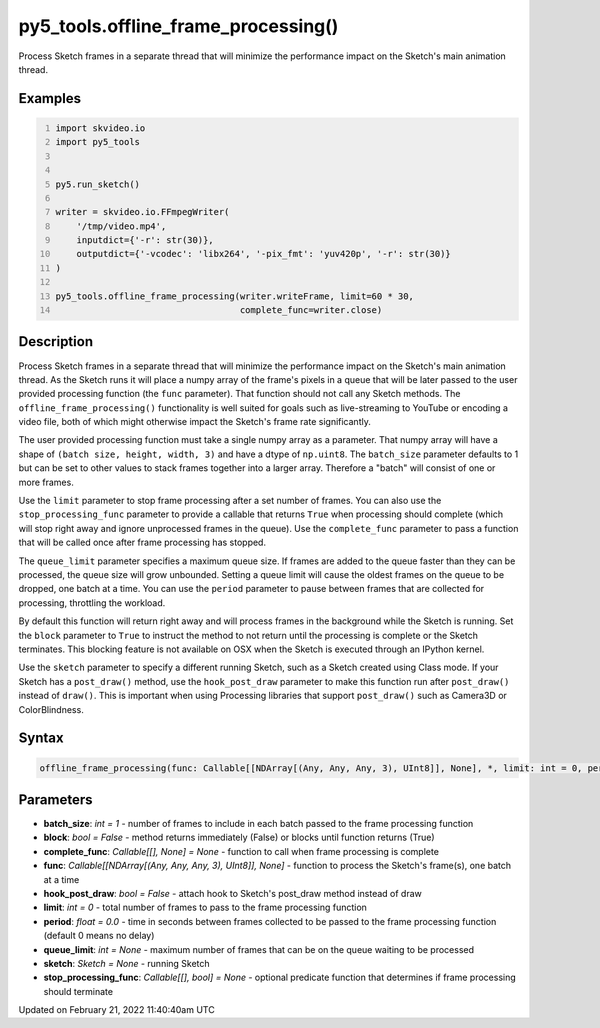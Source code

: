 py5_tools.offline_frame_processing()
====================================

Process Sketch frames in a separate thread that will minimize the performance impact on the Sketch's main animation thread.

Examples
--------

.. raw:: html

    <div class="example-table">

.. raw:: html

    <div class="example-row"><div class="example-cell-image">

.. raw:: html

    </div><div class="example-cell-code">

.. code:: python
    :number-lines:

    import skvideo.io
    import py5_tools


    py5.run_sketch()

    writer = skvideo.io.FFmpegWriter(
        '/tmp/video.mp4',
        inputdict={'-r': str(30)},
        outputdict={'-vcodec': 'libx264', '-pix_fmt': 'yuv420p', '-r': str(30)}
    )

    py5_tools.offline_frame_processing(writer.writeFrame, limit=60 * 30,
                                       complete_func=writer.close)

.. raw:: html

    </div></div>

.. raw:: html

    </div>

Description
-----------

Process Sketch frames in a separate thread that will minimize the performance impact on the Sketch's main animation thread. As the Sketch runs it will place a numpy array of the frame's pixels in a queue that will be later passed to the user provided processing function (the ``func`` parameter). That function should not call any Sketch methods. The ``offline_frame_processing()`` functionality is well suited for goals such as live-streaming to YouTube or encoding a video file, both of which might otherwise impact the Sketch's frame rate significantly.

The user provided processing function must take a single numpy array as a parameter. That numpy array will have a shape of ``(batch size, height, width, 3)`` and have a dtype of ``np.uint8``. The ``batch_size`` parameter defaults to 1 but can be set to other values to stack frames together into a larger array. Therefore a "batch" will consist of one or more frames.

Use the ``limit`` parameter to stop frame processing after a set number of frames. You can also use the ``stop_processing_func`` parameter to provide a callable that returns ``True`` when processing should complete (which will stop right away and ignore unprocessed frames in the queue). Use the ``complete_func`` parameter to pass a function that will be called once after frame processing has stopped.

The ``queue_limit`` parameter specifies a maximum queue size. If frames are added to the queue faster than they can be processed, the queue size will grow unbounded. Setting a queue limit will cause the oldest frames on the queue to be dropped, one batch at a time. You can use the ``period`` parameter to pause between frames that are collected for processing, throttling the workload.

By default this function will return right away and will process frames in the background while the Sketch is running. Set the ``block`` parameter to ``True`` to instruct the method to not return until the processing is complete or the Sketch terminates. This blocking feature is not available on OSX when the Sketch is executed through an IPython kernel.

Use the ``sketch`` parameter to specify a different running Sketch, such as a Sketch created using Class mode. If your Sketch has a ``post_draw()`` method, use the ``hook_post_draw`` parameter to make this function run after ``post_draw()`` instead of ``draw()``. This is important when using Processing libraries that support ``post_draw()`` such as Camera3D or ColorBlindness.

Syntax
------

.. code:: python

    offline_frame_processing(func: Callable[[NDArray[(Any, Any, Any, 3), UInt8]], None], *, limit: int = 0, period: float = 0.0, batch_size: int = 1, complete_func: Callable[[], None] = None, stop_processing_func: Callable[[], bool] = None, sketch: Sketch = None, hook_post_draw: bool = False, queue_limit: int = None, block: bool = False) -> None

Parameters
----------

* **batch_size**: `int = 1` - number of frames to include in each batch passed to the frame processing function
* **block**: `bool = False` - method returns immediately (False) or blocks until function returns (True)
* **complete_func**: `Callable[[], None] = None` - function to call when frame processing is complete
* **func**: `Callable[[NDArray[(Any, Any, Any, 3), UInt8]], None]` - function to process the Sketch's frame(s), one batch at a time
* **hook_post_draw**: `bool = False` - attach hook to Sketch's post_draw method instead of draw
* **limit**: `int = 0` - total number of frames to pass to the frame processing function
* **period**: `float = 0.0` - time in seconds between frames collected to be passed to the frame processing function (default 0 means no delay)
* **queue_limit**: `int = None` - maximum number of frames that can be on the queue waiting to be processed
* **sketch**: `Sketch = None` - running Sketch
* **stop_processing_func**: `Callable[[], bool] = None` - optional predicate function that determines if frame processing should terminate


Updated on February 21, 2022 11:40:40am UTC

